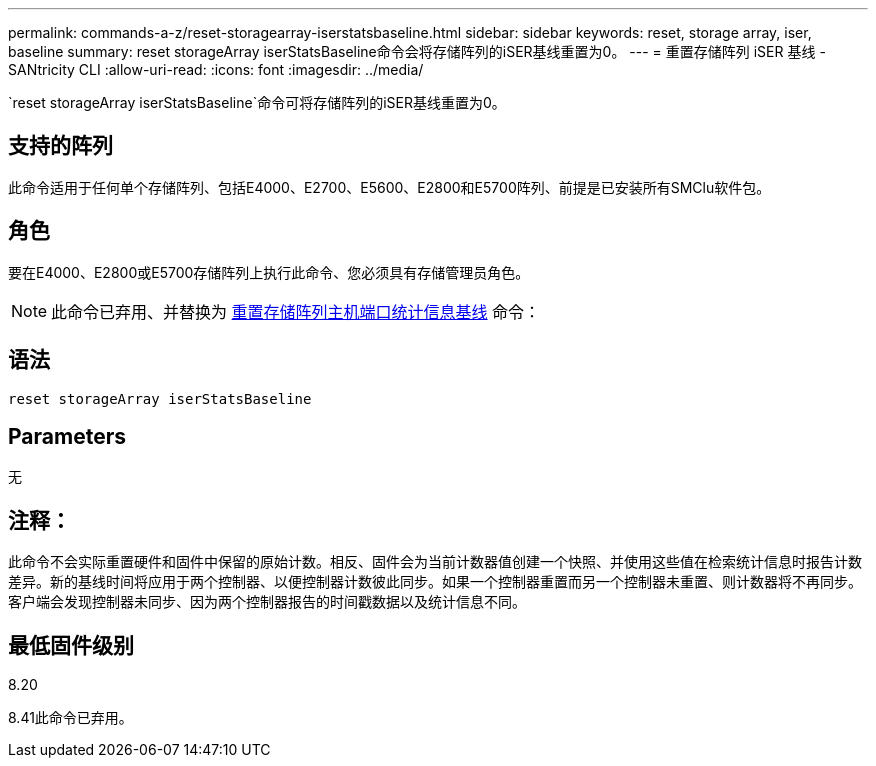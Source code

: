 ---
permalink: commands-a-z/reset-storagearray-iserstatsbaseline.html 
sidebar: sidebar 
keywords: reset, storage array, iser, baseline 
summary: reset storageArray iserStatsBaseline命令会将存储阵列的iSER基线重置为0。 
---
= 重置存储阵列 iSER 基线 - SANtricity CLI
:allow-uri-read: 
:icons: font
:imagesdir: ../media/


[role="lead"]
`reset storageArray iserStatsBaseline`命令可将存储阵列的iSER基线重置为0。



== 支持的阵列

此命令适用于任何单个存储阵列、包括E4000、E2700、E5600、E2800和E5700阵列、前提是已安装所有SMClu软件包。



== 角色

要在E4000、E2800或E5700存储阵列上执行此命令、您必须具有存储管理员角色。

[NOTE]
====
此命令已弃用、并替换为 xref:reset-storagearray-hostportstatisticsbaseline.adoc[重置存储阵列主机端口统计信息基线] 命令：

====


== 语法

[source, cli]
----
reset storageArray iserStatsBaseline
----


== Parameters

无



== 注释：

此命令不会实际重置硬件和固件中保留的原始计数。相反、固件会为当前计数器值创建一个快照、并使用这些值在检索统计信息时报告计数差异。新的基线时间将应用于两个控制器、以便控制器计数彼此同步。如果一个控制器重置而另一个控制器未重置、则计数器将不再同步。客户端会发现控制器未同步、因为两个控制器报告的时间戳数据以及统计信息不同。



== 最低固件级别

8.20

8.41此命令已弃用。
